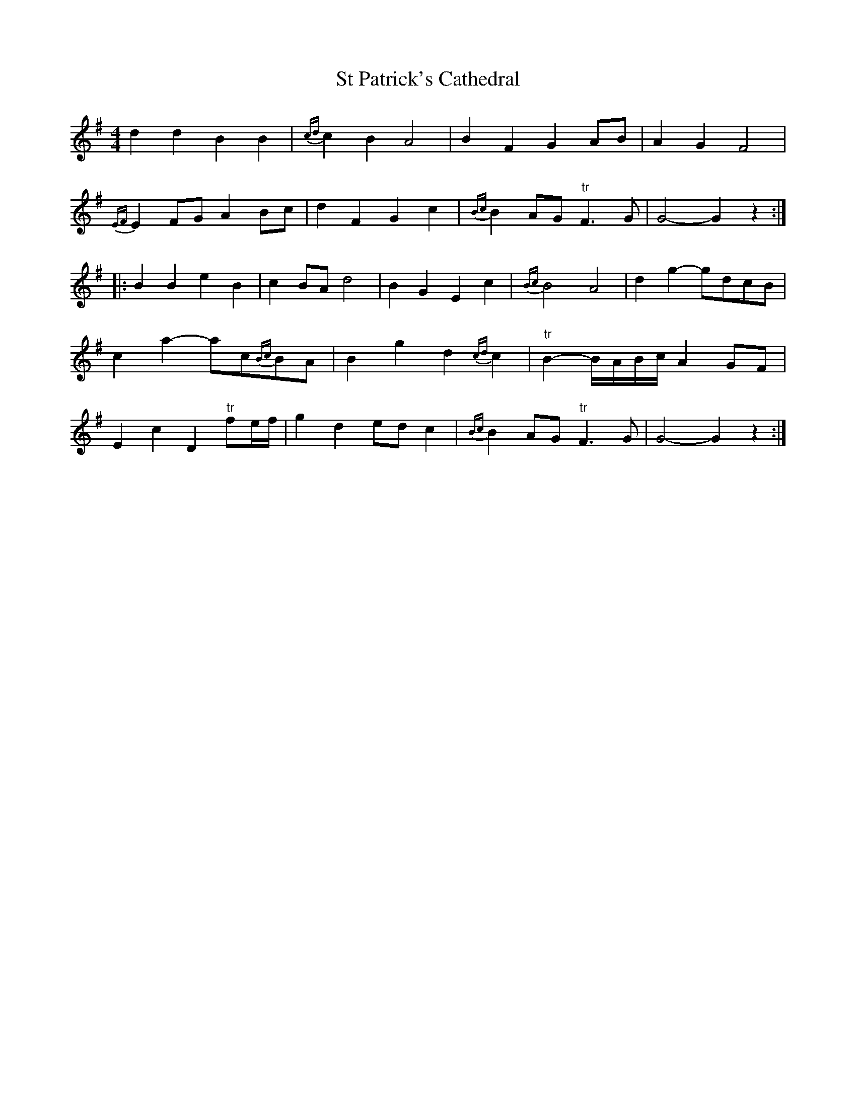 X: 1
T: St Patrick's Cathedral
Z: Weejie
S: https://thesession.org/tunes/11778#setting11778
R: barndance
M: 4/4
L: 1/8
K: Gmaj
d2 d2 B2 B2|{cd}c2 B2 A4|B2 F2 G2 AB|A2 G2 F4|
{EF}E2 FG A2 Bc|d2 F2 G2 c2|{Bc}B2 AG "tr"F3 G|G4-G2 z2:|
|:B2 B2 e2 B2|c2 BA d4|B2 G2 E2 c2|{Bc}B4 A4|d2 g2-gdcB|
c2 a2-ac{Bc}BA|B2 g2 d2 {cd}c2|"tr"B2-B/2A/2B/2c/2 A2 GF|
E2 c2 D2 "tr"fe/2f/2|g2 d2 ed c2|{Bc}B2 AG "tr"F3 G|G4-G2 z2:|
